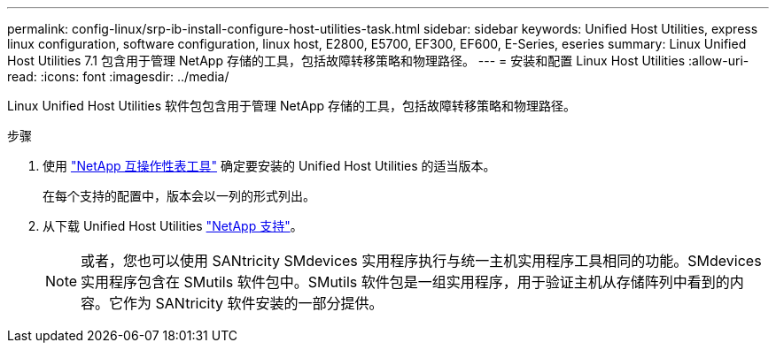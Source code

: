 ---
permalink: config-linux/srp-ib-install-configure-host-utilities-task.html 
sidebar: sidebar 
keywords: Unified Host Utilities, express linux configuration, software configuration, linux host, E2800, E5700, EF300, EF600, E-Series, eseries 
summary: Linux Unified Host Utilities 7.1 包含用于管理 NetApp 存储的工具，包括故障转移策略和物理路径。 
---
= 安装和配置 Linux Host Utilities
:allow-uri-read: 
:icons: font
:imagesdir: ../media/


[role="lead"]
Linux Unified Host Utilities 软件包包含用于管理 NetApp 存储的工具，包括故障转移策略和物理路径。

.步骤
. 使用 https://mysupport.netapp.com/matrix["NetApp 互操作性表工具"^] 确定要安装的 Unified Host Utilities 的适当版本。
+
在每个支持的配置中，版本会以一列的形式列出。

. 从下载 Unified Host Utilities https://mysupport.netapp.com/site/["NetApp 支持"^]。
+

NOTE: 或者，您也可以使用 SANtricity SMdevices 实用程序执行与统一主机实用程序工具相同的功能。SMdevices 实用程序包含在 SMutils 软件包中。SMutils 软件包是一组实用程序，用于验证主机从存储阵列中看到的内容。它作为 SANtricity 软件安装的一部分提供。


